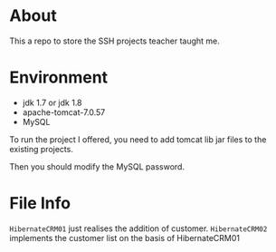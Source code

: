 * About
This a repo to store the SSH projects teacher taught me.

* Environment
- jdk 1.7 or jdk 1.8
- apache-tomcat-7.0.57
- MySQL

To run the project I offered, you need to add tomcat lib jar files to the existing projects.

Then you should modify the MySQL password.

* File Info
=HibernateCRM01= just realises the addition of customer.
=HibernateCRM02= implements the customer list on the basis of HibernateCRM01